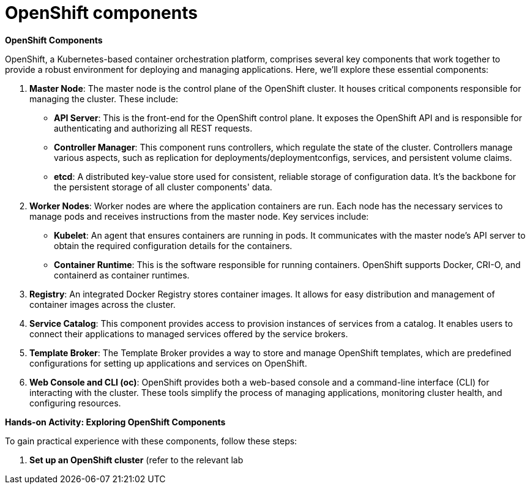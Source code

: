 #  OpenShift components

**OpenShift Components**

OpenShift, a Kubernetes-based container orchestration platform, comprises several key components that work together to provide a robust environment for deploying and managing applications. Here, we'll explore these essential components:

1. **Master Node**: The master node is the control plane of the OpenShift cluster. It houses critical components responsible for managing the cluster. These include:

   - **API Server**: This is the front-end for the OpenShift control plane. It exposes the OpenShift API and is responsible for authenticating and authorizing all REST requests.

   - **Controller Manager**: This component runs controllers, which regulate the state of the cluster. Controllers manage various aspects, such as replication for deployments/deploymentconfigs, services, and persistent volume claims.

   - **etcd**: A distributed key-value store used for consistent, reliable storage of configuration data. It's the backbone for the persistent storage of all cluster components' data.

2. **Worker Nodes**: Worker nodes are where the application containers are run. Each node has the necessary services to manage pods and receives instructions from the master node. Key services include:

   - **Kubelet**: An agent that ensures containers are running in pods. It communicates with the master node's API server to obtain the required configuration details for the containers.

   - **Container Runtime**: This is the software responsible for running containers. OpenShift supports Docker, CRI-O, and containerd as container runtimes.

3. **Registry**: An integrated Docker Registry stores container images. It allows for easy distribution and management of container images across the cluster.

4. **Service Catalog**: This component provides access to provision instances of services from a catalog. It enables users to connect their applications to managed services offered by the service brokers.

5. **Template Broker**: The Template Broker provides a way to store and manage OpenShift templates, which are predefined configurations for setting up applications and services on OpenShift.

6. **Web Console and CLI (oc)**: OpenShift provides both a web-based console and a command-line interface (CLI) for interacting with the cluster. These tools simplify the process of managing applications, monitoring cluster health, and configuring resources.

**Hands-on Activity: Exploring OpenShift Components**

To gain practical experience with these components, follow these steps:

1. **Set up an OpenShift cluster** (refer to the relevant lab